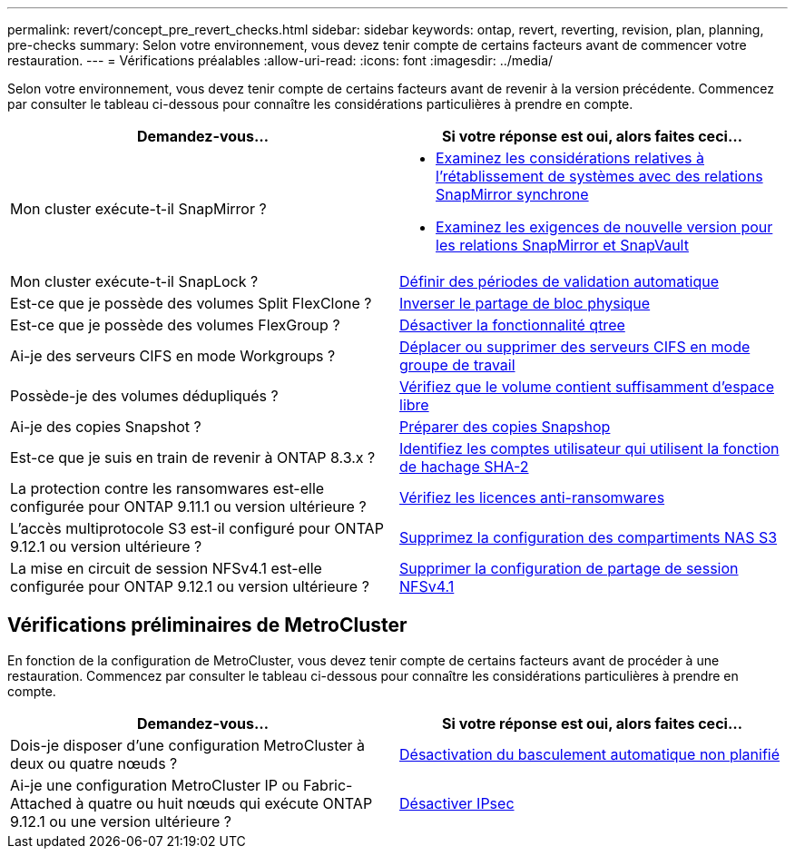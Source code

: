 ---
permalink: revert/concept_pre_revert_checks.html 
sidebar: sidebar 
keywords: ontap, revert, reverting, revision, plan, planning, pre-checks 
summary: Selon votre environnement, vous devez tenir compte de certains facteurs avant de commencer votre restauration. 
---
= Vérifications préalables
:allow-uri-read: 
:icons: font
:imagesdir: ../media/


[role="lead"]
Selon votre environnement, vous devez tenir compte de certains facteurs avant de revenir à la version précédente. Commencez par consulter le tableau ci-dessous pour connaître les considérations particulières à prendre en compte.

[cols="2*"]
|===
| Demandez-vous... | Si votre réponse est *oui*, alors faites ceci... 


| Mon cluster exécute-t-il SnapMirror ?  a| 
* xref:concept_consideration_for_reverting_systems_with_snapmirror_synchronous_relationships.html[Examinez les considérations relatives à l'rétablissement de systèmes avec des relations SnapMirror synchrone]
* xref:concept_reversion_requirements_for_snapmirror_and_snapvault_relationships.html[Examinez les exigences de nouvelle version pour les relations SnapMirror et SnapVault]




| Mon cluster exécute-t-il SnapLock ? | xref:task_setting_autocommit_periods_for_snaplock_volumes_before_reverting.html[Définir des périodes de validation automatique] 


| Est-ce que je possède des volumes Split FlexClone ? | xref:task_reverting_the_physical_block_sharing_in_split_flexclone_volumes.html[Inverser le partage de bloc physique] 


| Est-ce que je possède des volumes FlexGroup ? | xref:task_disabling_qtrees_in_flexgroup_volumes_before_reverting.html[Désactiver la fonctionnalité qtree] 


| Ai-je des serveurs CIFS en mode Workgroups ? | xref:task_identifying_and_moving_cifs_servers_in_workgroup_mode.html[Déplacer ou supprimer des serveurs CIFS en mode groupe de travail] 


| Possède-je des volumes dédupliqués ? | xref:task_reverting_systems_with_deduplicated_volumes.html[Vérifiez que le volume contient suffisamment d'espace libre] 


| Ai-je des copies Snapshot ? | xref:task_preparing_snapshot_copies_before_reverting.html[Préparer des copies Snapshop] 


| Est-ce que je suis en train de revenir à ONTAP 8.3.x ? | xref:identify-user-sha2-hash-user-accounts.html[Identifiez les comptes utilisateur qui utilisent la fonction de hachage SHA-2] 


| La protection contre les ransomwares est-elle configurée pour ONTAP 9.11.1 ou version ultérieure ? | xref:anti-ransomware-license-task.html[Vérifiez les licences anti-ransomwares] 


| L'accès multiprotocole S3 est-il configuré pour ONTAP 9.12.1 ou version ultérieure ? | xref:remove-nas-bucket-task.html[Supprimez la configuration des compartiments NAS S3] 


| La mise en circuit de session NFSv4.1 est-elle configurée pour ONTAP 9.12.1 ou version ultérieure ? | xref:remove-nfs-trunking-task.html[Supprimer la configuration de partage de session NFSv4.1] 
|===


== Vérifications préliminaires de MetroCluster

En fonction de la configuration de MetroCluster, vous devez tenir compte de certains facteurs avant de procéder à une restauration. Commencez par consulter le tableau ci-dessous pour connaître les considérations particulières à prendre en compte.

[cols="2*"]
|===
| Demandez-vous... | Si votre réponse est *oui*, alors faites ceci... 


| Dois-je disposer d'une configuration MetroCluster à deux ou quatre nœuds ? | xref:task_disable_asuo.html[Désactivation du basculement automatique non planifié] 


| Ai-je une configuration MetroCluster IP ou Fabric-Attached à quatre ou huit nœuds qui exécute ONTAP 9.12.1 ou une version ultérieure ? | xref:task-disable-ipsec.html [Désactiver IPsec] 
|===